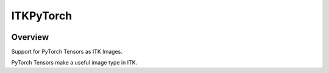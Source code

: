 ITKPyTorch
=================================

.. image:: https://github.com/InsightSoftwareConsortium/ITKPyTorch/workflows/Build,%20test,%20package/badge.svg
    :alt:    Build Status

.. image:: https://img.shields.io/pypi/v/itk-pytorch.svg
    :target: https://pypi.python.org/pypi/itk-pytorch
    :alt: PyPI Version

.. image:: https://img.shields.io/badge/License-Apache%202.0-blue.svg
    :target: https://github.com/InsightSoftwareConsortium/ITKPyTorch/blob/master/LICENSE
    :alt: License

Overview
--------

Support for PyTorch Tensors as ITK Images.

PyTorch Tensors make a useful image type in ITK.
